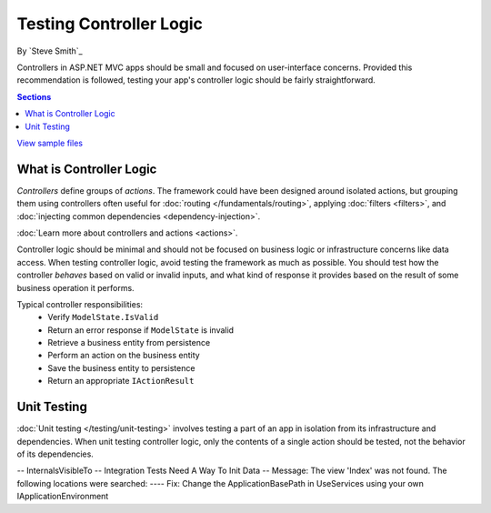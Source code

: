 Testing Controller Logic
========================
By `Steve Smith`_

Controllers in ASP.NET MVC apps should be small and focused on user-interface concerns. Provided this recommendation is followed, testing your app's controller logic should be fairly straightforward.

.. contents:: Sections
	:local:
	:depth: 1
	
`View sample files <https://github.com/aspnet/Docs/tree/1.0.0-rc1/aspnet/mvc/controllers/testing/sample>`_

What is Controller Logic
------------------------
*Controllers* define groups of *actions*. The framework could have been designed around isolated actions, but grouping them using controllers often useful for :doc:`routing </fundamentals/routing>`, applying :doc:`filters <filters>`, and :doc:`injecting common dependencies <dependency-injection>`. 

:doc:`Learn more about controllers and actions <actions>`.

Controller logic should be minimal and should not be focused on business logic or infrastructure concerns like data access. When testing controller logic, avoid testing the framework as much as possible. You should test how the controller *behaves* based on valid or invalid inputs, and what kind of response it provides based on the result of some business operation it performs.

Typical controller responsibilities:
	- Verify ``ModelState.IsValid``
	- Return an error response if ``ModelState`` is invalid
	- Retrieve a business entity from persistence
	- Perform an action on the business entity
	- Save the business entity to persistence
	- Return an appropriate ``IActionResult``

Unit Testing
------------
:doc:`Unit testing </testing/unit-testing>` involves testing a part of an app in isolation from its infrastructure and dependencies. When unit testing controller logic, only the contents of a single action should be tested, not the behavior of its dependencies.

-- InternalsVisibleTo
-- Integration Tests Need A Way To Init Data
-- Message: The view 'Index' was not found. The following locations were searched:
---- Fix: Change the ApplicationBasePath in UseServices using your own IApplicationEnvironment